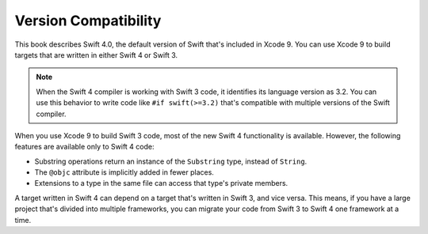 Version Compatibility
=====================

This book describes Swift 4.0,
the default version of Swift that's included in Xcode 9.
You can use Xcode 9 to build targets
that are written in either Swift 4 or Swift 3.

.. assertion:: swift-version

   >> #if swift(>=4.0.1)
   >>     print("Too new")
   >> #elseif swift(>=4.0)
   >>     print("Just right")
   >> #else
   >>     print("Too old")
   >> #endif
   << Just right

.. note::

    When the Swift 4 compiler is working with Swift 3 code,
    it identifies its language version as 3.2.
    You can use this behavior
    to write code like ``#if swift(>=3.2)``
    that's compatible with multiple versions of the Swift compiler.

.. The incantation to determine which Swift you're on:

   #if swift(>=4)
       print("Swift 4 compiler reading Swift 4 code")
   #elseif swift(>=3.2)
       print("Swift 4 compiler reading Swift 3 code")
   #elseif swift(>=3.1)
       print("Swift 3.1 compiler")
   #else
       print("An older compiler")
   #endif

When you use Xcode 9 to build Swift 3 code,
most of the new Swift 4 functionality is available.
However,
the following features are available only to Swift 4 code:

- Substring operations return an instance of the ``Substring`` type,
  instead of ``String``.
- The ``@objc`` attribute is implicitly added in fewer places.
- Extensions to a type in the same file
  can access that type's private members.

A target written in Swift 4 can depend on
a target that's written in Swift 3,
and vice versa.
This means, if you have a large project
that's divided into multiple frameworks,
you can migrate your code from Swift 3 to Swift 4
one framework at a time.
